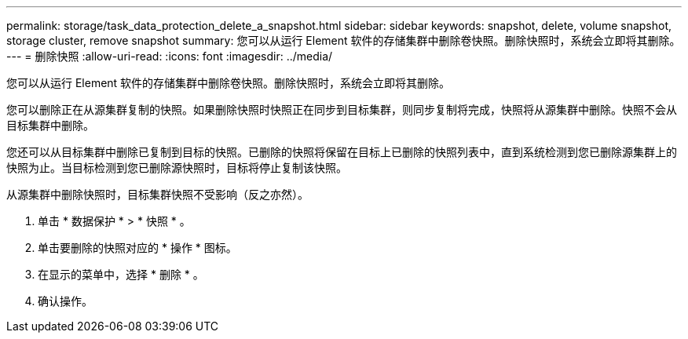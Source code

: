 ---
permalink: storage/task_data_protection_delete_a_snapshot.html 
sidebar: sidebar 
keywords: snapshot, delete, volume snapshot, storage cluster, remove snapshot 
summary: 您可以从运行 Element 软件的存储集群中删除卷快照。删除快照时，系统会立即将其删除。 
---
= 删除快照
:allow-uri-read: 
:icons: font
:imagesdir: ../media/


[role="lead"]
您可以从运行 Element 软件的存储集群中删除卷快照。删除快照时，系统会立即将其删除。

您可以删除正在从源集群复制的快照。如果删除快照时快照正在同步到目标集群，则同步复制将完成，快照将从源集群中删除。快照不会从目标集群中删除。

您还可以从目标集群中删除已复制到目标的快照。已删除的快照将保留在目标上已删除的快照列表中，直到系统检测到您已删除源集群上的快照为止。当目标检测到您已删除源快照时，目标将停止复制该快照。

从源集群中删除快照时，目标集群快照不受影响（反之亦然）。

. 单击 * 数据保护 * > * 快照 * 。
. 单击要删除的快照对应的 * 操作 * 图标。
. 在显示的菜单中，选择 * 删除 * 。
. 确认操作。

